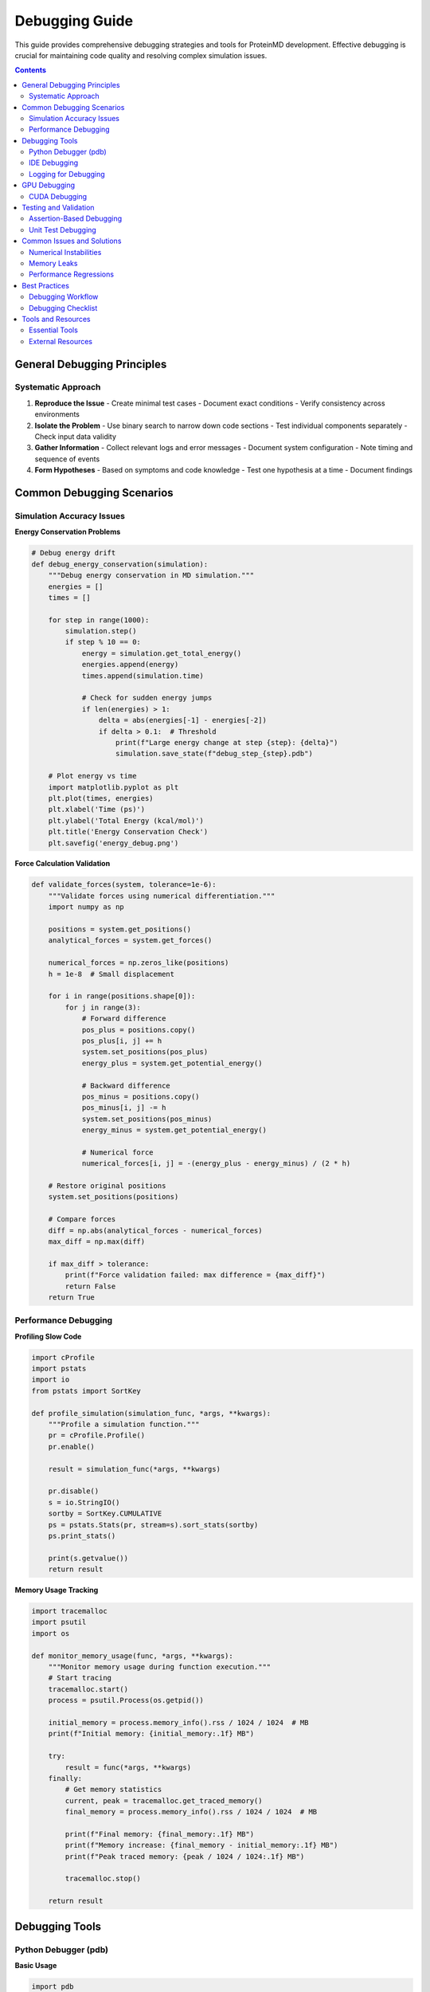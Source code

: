 Debugging Guide
===============

This guide provides comprehensive debugging strategies and tools for ProteinMD development. Effective debugging is crucial for maintaining code quality and resolving complex simulation issues.

.. contents:: Contents
   :local:
   :depth: 2

General Debugging Principles
----------------------------

Systematic Approach
~~~~~~~~~~~~~~~~~~

1. **Reproduce the Issue**
   - Create minimal test cases
   - Document exact conditions
   - Verify consistency across environments

2. **Isolate the Problem**
   - Use binary search to narrow down code sections
   - Test individual components separately
   - Check input data validity

3. **Gather Information**
   - Collect relevant logs and error messages
   - Document system configuration
   - Note timing and sequence of events

4. **Form Hypotheses**
   - Based on symptoms and code knowledge
   - Test one hypothesis at a time
   - Document findings

Common Debugging Scenarios
--------------------------

Simulation Accuracy Issues
~~~~~~~~~~~~~~~~~~~~~~~~~

**Energy Conservation Problems**

.. code-block:: python

   # Debug energy drift
   def debug_energy_conservation(simulation):
       """Debug energy conservation in MD simulation."""
       energies = []
       times = []
       
       for step in range(1000):
           simulation.step()
           if step % 10 == 0:
               energy = simulation.get_total_energy()
               energies.append(energy)
               times.append(simulation.time)
               
               # Check for sudden energy jumps
               if len(energies) > 1:
                   delta = abs(energies[-1] - energies[-2])
                   if delta > 0.1:  # Threshold
                       print(f"Large energy change at step {step}: {delta}")
                       simulation.save_state(f"debug_step_{step}.pdb")
       
       # Plot energy vs time
       import matplotlib.pyplot as plt
       plt.plot(times, energies)
       plt.xlabel('Time (ps)')
       plt.ylabel('Total Energy (kcal/mol)')
       plt.title('Energy Conservation Check')
       plt.savefig('energy_debug.png')

**Force Calculation Validation**

.. code-block:: python

   def validate_forces(system, tolerance=1e-6):
       """Validate forces using numerical differentiation."""
       import numpy as np
       
       positions = system.get_positions()
       analytical_forces = system.get_forces()
       
       numerical_forces = np.zeros_like(positions)
       h = 1e-8  # Small displacement
       
       for i in range(positions.shape[0]):
           for j in range(3):
               # Forward difference
               pos_plus = positions.copy()
               pos_plus[i, j] += h
               system.set_positions(pos_plus)
               energy_plus = system.get_potential_energy()
               
               # Backward difference
               pos_minus = positions.copy()
               pos_minus[i, j] -= h
               system.set_positions(pos_minus)
               energy_minus = system.get_potential_energy()
               
               # Numerical force
               numerical_forces[i, j] = -(energy_plus - energy_minus) / (2 * h)
       
       # Restore original positions
       system.set_positions(positions)
       
       # Compare forces
       diff = np.abs(analytical_forces - numerical_forces)
       max_diff = np.max(diff)
       
       if max_diff > tolerance:
           print(f"Force validation failed: max difference = {max_diff}")
           return False
       return True

Performance Debugging
~~~~~~~~~~~~~~~~~~~~~

**Profiling Slow Code**

.. code-block:: python

   import cProfile
   import pstats
   import io
   from pstats import SortKey
   
   def profile_simulation(simulation_func, *args, **kwargs):
       """Profile a simulation function."""
       pr = cProfile.Profile()
       pr.enable()
       
       result = simulation_func(*args, **kwargs)
       
       pr.disable()
       s = io.StringIO()
       sortby = SortKey.CUMULATIVE
       ps = pstats.Stats(pr, stream=s).sort_stats(sortby)
       ps.print_stats()
       
       print(s.getvalue())
       return result

**Memory Usage Tracking**

.. code-block:: python

   import tracemalloc
   import psutil
   import os
   
   def monitor_memory_usage(func, *args, **kwargs):
       """Monitor memory usage during function execution."""
       # Start tracing
       tracemalloc.start()
       process = psutil.Process(os.getpid())
       
       initial_memory = process.memory_info().rss / 1024 / 1024  # MB
       print(f"Initial memory: {initial_memory:.1f} MB")
       
       try:
           result = func(*args, **kwargs)
       finally:
           # Get memory statistics
           current, peak = tracemalloc.get_traced_memory()
           final_memory = process.memory_info().rss / 1024 / 1024  # MB
           
           print(f"Final memory: {final_memory:.1f} MB")
           print(f"Memory increase: {final_memory - initial_memory:.1f} MB")
           print(f"Peak traced memory: {peak / 1024 / 1024:.1f} MB")
           
           tracemalloc.stop()
       
       return result

Debugging Tools
---------------

Python Debugger (pdb)
~~~~~~~~~~~~~~~~~~~~~

**Basic Usage**

.. code-block:: python

   import pdb
   
   def problematic_function(data):
       # Set breakpoint
       pdb.set_trace()
       
       # Your code here
       result = process_data(data)
       return result

**Advanced pdb Commands**

.. code-block:: text

   # Navigation
   n          # Next line
   s          # Step into function
   c          # Continue execution
   l          # List current code
   
   # Inspection
   p variable # Print variable
   pp variable # Pretty print
   args       # Show function arguments
   
   # Stack
   w          # Show stack trace
   u          # Move up stack frame
   d          # Move down stack frame
   
   # Execution
   !statement # Execute Python statement
   exit       # Exit debugger

IDE Debugging
~~~~~~~~~~~~~

**VS Code Configuration**

Create `.vscode/launch.json`:

.. code-block:: json

   {
       "version": "0.2.0",
       "configurations": [
           {
               "name": "Debug Tests",
               "type": "python",
               "request": "launch",
               "module": "pytest",
               "args": ["tests/", "-v"],
               "console": "integratedTerminal",
               "cwd": "${workspaceFolder}"
           },
           {
               "name": "Debug Simulation",
               "type": "python",
               "request": "launch",
               "program": "${workspaceFolder}/examples/run_simulation.py",
               "console": "integratedTerminal",
               "args": ["--debug"]
           }
       ]
   }

Logging for Debugging
~~~~~~~~~~~~~~~~~~~~~

**Structured Logging**

.. code-block:: python

   import logging
   import sys
   
   def setup_debug_logging():
       """Set up comprehensive debug logging."""
       # Create logger
       logger = logging.getLogger('proteinmd')
       logger.setLevel(logging.DEBUG)
       
       # Create handlers
       console_handler = logging.StreamHandler(sys.stdout)
       file_handler = logging.FileHandler('debug.log')
       
       # Create formatters
       detailed_formatter = logging.Formatter(
           '%(asctime)s - %(name)s - %(levelname)s - %(filename)s:%(lineno)d - %(message)s'
       )
       console_formatter = logging.Formatter(
           '%(levelname)s - %(message)s'
       )
       
       # Set formatters
       console_handler.setFormatter(console_formatter)
       file_handler.setFormatter(detailed_formatter)
       
       # Add handlers
       logger.addHandler(console_handler)
       logger.addHandler(file_handler)
       
       return logger

**Context-Aware Logging**

.. code-block:: python

   import contextlib
   import logging
   
   @contextlib.contextmanager
   def debug_context(name, **kwargs):
       """Provide debugging context for operations."""
       logger = logging.getLogger('proteinmd')
       logger.debug(f"Entering {name} with {kwargs}")
       
       try:
           yield
           logger.debug(f"Successfully completed {name}")
       except Exception as e:
           logger.error(f"Error in {name}: {e}", exc_info=True)
           raise

GPU Debugging
-------------

CUDA Debugging
~~~~~~~~~~~~~~

**Memory Debugging**

.. code-block:: python

   import cupy as cp
   
   def debug_gpu_memory():
       """Debug GPU memory usage."""
       mempool = cp.get_default_memory_pool()
       
       print(f"Used bytes: {mempool.used_bytes()}")
       print(f"Total bytes: {mempool.total_bytes()}")
       
       # Get detailed memory info
       with cp.cuda.Device(0):
           free_bytes, total_bytes = cp.cuda.runtime.memGetInfo()
           print(f"GPU free memory: {free_bytes / 1024**2:.1f} MB")
           print(f"GPU total memory: {total_bytes / 1024**2:.1f} MB")

**Kernel Debugging**

.. code-block:: python

   # Enable CUDA debugging
   import os
   os.environ['CUDA_LAUNCH_BLOCKING'] = '1'
   
   def debug_cuda_kernel(kernel_func, *args):
       """Debug CUDA kernel execution."""
       try:
           result = kernel_func(*args)
           cp.cuda.Stream.null.synchronize()  # Ensure completion
           return result
       except cp.cuda.runtime.CUDARuntimeError as e:
           print(f"CUDA error: {e}")
           # Print device information
           device = cp.cuda.Device()
           print(f"Device: {device}")
           print(f"Compute capability: {device.compute_capability}")
           raise

Testing and Validation
----------------------

Assertion-Based Debugging
~~~~~~~~~~~~~~~~~~~~~~~~~

.. code-block:: python

   def validate_simulation_state(simulation):
       """Validate simulation state with assertions."""
       # Check basic invariants
       assert simulation.n_atoms > 0, "No atoms in simulation"
       assert simulation.time >= 0, f"Negative time: {simulation.time}"
       
       # Check physical constraints
       positions = simulation.get_positions()
       assert not np.any(np.isnan(positions)), "NaN positions detected"
       assert not np.any(np.isinf(positions)), "Infinite positions detected"
       
       velocities = simulation.get_velocities()
       max_velocity = np.max(np.linalg.norm(velocities, axis=1))
       assert max_velocity < 1000, f"Unrealistic velocity: {max_velocity}"
       
       # Check energy reasonableness
       energy = simulation.get_total_energy()
       assert not np.isnan(energy), "NaN energy detected"
       assert energy < 1e6, f"Unreasonably high energy: {energy}"

Unit Test Debugging
~~~~~~~~~~~~~~~~~~~

.. code-block:: python

   import pytest
   
   def test_with_debug_info():
       """Example of debugging-friendly test."""
       simulation = create_test_simulation()
       
       # Capture initial state
       initial_energy = simulation.get_total_energy()
       initial_positions = simulation.get_positions().copy()
       
       # Run simulation
       simulation.run(steps=100)
       
       # Debug information on failure
       if not np.allclose(simulation.get_positions(), expected_positions, rtol=1e-3):
           print(f"Initial energy: {initial_energy}")
           print(f"Final energy: {simulation.get_total_energy()}")
           print(f"Position drift: {np.max(np.abs(simulation.get_positions() - expected_positions))}")
           
           # Save debug files
           simulation.save_trajectory('debug_trajectory.dcd')
           
       assert np.allclose(simulation.get_positions(), expected_positions, rtol=1e-3)

Common Issues and Solutions
--------------------------

Numerical Instabilities
~~~~~~~~~~~~~~~~~~~~~~~

**Symptoms:**
- NaN or infinite values
- Energy explosions
- Unrealistic atomic positions

**Solutions:**

.. code-block:: python

   def handle_numerical_instability(simulation):
       """Handle and recover from numerical instabilities."""
       # Check for problems
       positions = simulation.get_positions()
       if np.any(np.isnan(positions)) or np.any(np.isinf(positions)):
           print("Numerical instability detected!")
           
           # Try recovery strategies
           if simulation.has_checkpoint():
               print("Restoring from checkpoint...")
               simulation.restore_checkpoint()
               simulation.timestep *= 0.5  # Reduce timestep
               print(f"Reduced timestep to {simulation.timestep}")
           else:
               print("No checkpoint available, minimizing energy...")
               simulation.minimize_energy()

Memory Leaks
~~~~~~~~~~~~

**Detection:**

.. code-block:: python

   def detect_memory_leak(test_function, iterations=10):
       """Detect memory leaks in repeated function calls."""
       import gc
       import psutil
       import os
       
       process = psutil.Process(os.getpid())
       initial_memory = process.memory_info().rss
       
       for i in range(iterations):
           test_function()
           gc.collect()  # Force garbage collection
           
           current_memory = process.memory_info().rss
           memory_increase = (current_memory - initial_memory) / 1024 / 1024  # MB
           
           print(f"Iteration {i+1}: Memory increase = {memory_increase:.1f} MB")
           
           if memory_increase > 100:  # 100 MB threshold
               print("Potential memory leak detected!")
               return True
       
       return False

Performance Regressions
~~~~~~~~~~~~~~~~~~~~~~

**Benchmarking for Debugging:**

.. code-block:: python

   import time
   import statistics
   
   def benchmark_function(func, *args, runs=5, **kwargs):
       """Benchmark function performance for debugging."""
       times = []
       
       for _ in range(runs):
           start_time = time.perf_counter()
           result = func(*args, **kwargs)
           end_time = time.perf_counter()
           times.append(end_time - start_time)
       
       mean_time = statistics.mean(times)
       std_time = statistics.stdev(times) if len(times) > 1 else 0
       
       print(f"Function: {func.__name__}")
       print(f"Mean time: {mean_time:.4f} ± {std_time:.4f} seconds")
       print(f"Min time: {min(times):.4f} seconds")
       print(f"Max time: {max(times):.4f} seconds")
       
       return result

Best Practices
--------------

Debugging Workflow
~~~~~~~~~~~~~~~~~

1. **Start with Simple Cases**
   - Test with minimal examples
   - Use known-good reference data
   - Isolate specific components

2. **Use Version Control**
   - Create debug branches
   - Commit frequently during debugging
   - Tag working versions

3. **Document Findings**
   - Keep debugging notes
   - Share solutions with team
   - Update documentation

4. **Automate Validation**
   - Create regression tests
   - Add assertions for invariants
   - Use continuous integration

Debugging Checklist
~~~~~~~~~~~~~~~~~~

Before reporting a bug:

- [ ] Can you reproduce the issue consistently?
- [ ] Have you tested with different input data?
- [ ] Is the issue present in the latest version?
- [ ] Have you checked for similar issues in the bug tracker?
- [ ] Do you have a minimal example that demonstrates the problem?
- [ ] Have you gathered all relevant error messages and logs?
- [ ] Have you tested on different platforms/environments?

Tools and Resources
------------------

Essential Tools
~~~~~~~~~~~~~~

1. **Python Debugger (pdb/ipdb)**
   - Built-in debugging capabilities
   - Interactive debugging session

2. **Memory Profilers**
   - ``memory_profiler`` for line-by-line memory usage
   - ``tracemalloc`` for memory allocation tracking

3. **Performance Profilers**
   - ``cProfile`` for function-level profiling
   - ``line_profiler`` for line-by-line timing

4. **GPU Tools**
   - ``nvidia-smi`` for GPU monitoring
   - ``nvprof`` for CUDA profiling
   - ``compute-sanitizer`` for memory checking

External Resources
~~~~~~~~~~~~~~~~~

- **Documentation:** Official Python debugging guide
- **Books:** "Effective Python" debugging chapters
- **Tools:** PyCharm, VS Code debugging features
- **Community:** StackOverflow, Python debugging forums

Remember: Good debugging skills develop with practice. Start with simple techniques and gradually incorporate more advanced tools as needed.
